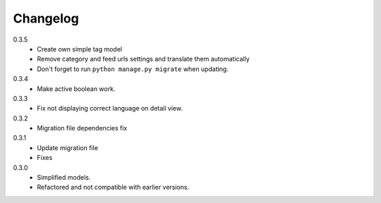Changelog
#########

0.3.5
    + Create own simple tag model
    + Remove category and feed urls settings and translate them automatically
    + Don't forget to run ``python manage.py migrate`` when updating.

0.3.4
    + Make active boolean work.

0.3.3
    + Fix not displaying correct language on detail view.

0.3.2
    + Migration file dependencies fix

0.3.1
    + Update migration file
    + Fixes

0.3.0
    + Simplified models.
    + Refactored and not compatible with earlier versions.
